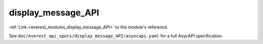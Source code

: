 .. _everest_modules_handwritten_display_message_API:

*******************************************
display_message_API
*******************************************

:ref:`Link <everest_modules_display_message_API>` to the module's reference.

See ``doc/everest_api_specs/display_message_API/asyncapi.yaml`` for a full AsycAPI specification.
